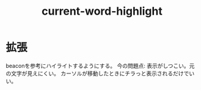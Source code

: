 #+title: current-word-highlight
* 拡張
beaconを参考にハイライトするようにする。
今の問題点: 表示がしつこい。元の文字が見えにくい。
カーソルが移動したときにチラっと表示されるだけでいい。
